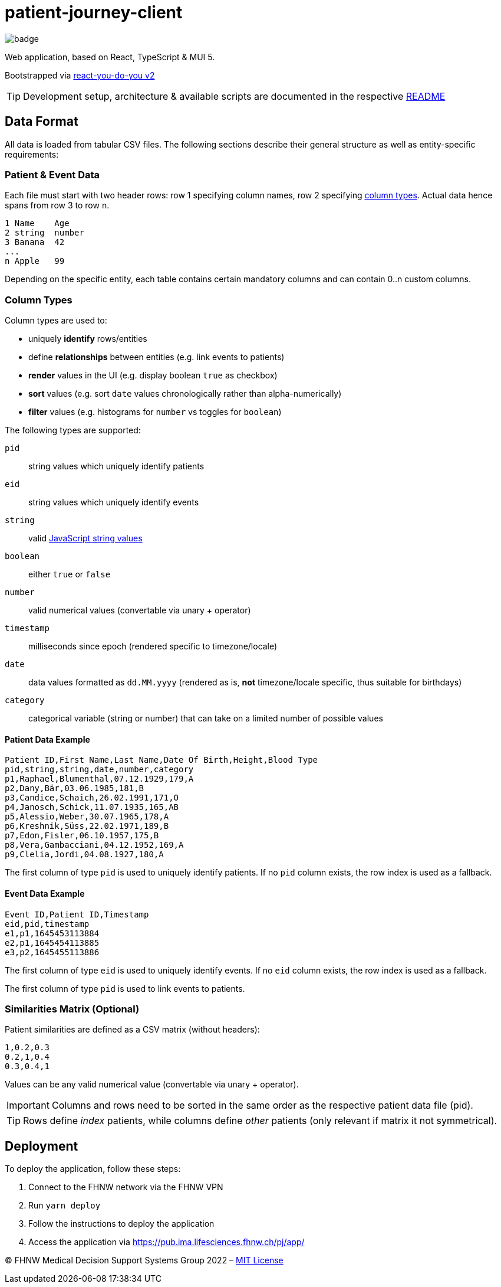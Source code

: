 = patient-journey-client

image:https://github.com/fhnw-medical-informatics/patient-journey/actions/workflows/main.yml/badge.svg[]

Web application, based on React, TypeScript & MUI 5.

Bootstrapped via https://github.com/netzwerg/react-you-do-you[react-you-do-you v2]

TIP: Development setup, architecture & available scripts are documented in the respective https://github.com/netzwerg/react-you-do-you/blob/main/README.adoc[README]


== Data Format

All data is loaded from tabular CSV files.
The following sections describe their general structure as well as entity-specific requirements:

=== Patient & Event Data

Each file must start with two header rows: row 1 specifying column names, row 2 specifying <<column-types, column types>>.
Actual data hence spans from row 3 to row n.

----
1 Name    Age
2 string  number
3 Banana  42
...
n Apple   99
----

Depending on the specific entity, each table contains certain mandatory columns and can contain 0..n custom columns.

[[column-types]]
=== Column Types

Column types are used to:

* uniquely *identify* rows/entities
* define *relationships* between entities (e.g. link events to patients)
* *render* values in the UI (e.g. display boolean `true` as checkbox)
* *sort* values (e.g. sort `date` values chronologically rather than alpha-numerically)
* *filter* values (e.g. histograms for `number` vs toggles for `boolean`)

The following types are supported:

`pid`:: string values which uniquely identify patients
`eid`:: string values which uniquely identify events
`string`:: valid https://developer.mozilla.org/en-US/docs/Web/JavaScript/Data_structures#string_type[JavaScript string values]
`boolean`:: either `true` or `false`
`number`:: valid numerical values (convertable via unary + operator)
`timestamp`:: milliseconds since epoch (rendered specific to timezone/locale)
`date`:: data values formatted as `dd.MM.yyyy` (rendered as is, *not* timezone/locale specific, thus suitable for birthdays)
`category`:: categorical variable (string or number) that can take on a limited number of possible values

==== Patient Data Example

----
Patient ID,First Name,Last Name,Date Of Birth,Height,Blood Type
pid,string,string,date,number,category
p1,Raphael,Blumenthal,07.12.1929,179,A
p2,Dany,Bär,03.06.1985,181,B
p3,Candice,Schaich,26.02.1991,171,O
p4,Janosch,Schick,11.07.1935,165,AB
p5,Alessio,Weber,30.07.1965,178,A
p6,Kreshnik,Süss,22.02.1971,189,B
p7,Edon,Fisler,06.10.1957,175,B
p8,Vera,Gambacciani,04.12.1952,169,A
p9,Clelia,Jordi,04.08.1927,180,A
----

The first column of type `pid` is used to uniquely identify patients.
If no `pid` column exists, the row index is used as a fallback.

==== Event Data Example

----
Event ID,Patient ID,Timestamp
eid,pid,timestamp
e1,p1,1645453113884
e2,p1,1645454113885
e3,p2,1645455113886
----

The first column of type `eid` is used to uniquely identify events.
If no `eid` column exists, the row index is used as a fallback.

The first column of type `pid` is used to link events to patients.

=== Similarities Matrix (Optional)

Patient similarities are defined as a CSV matrix (without headers):

----
1,0.2,0.3
0.2,1,0.4
0.3,0.4,1
----

Values can be any valid numerical value (convertable via unary + operator).

[IMPORTANT]
Columns and rows need to be sorted in the same order as the respective patient data file (pid).

[TIP]
Rows define _index_ patients, while columns define _other_ patients (only relevant if matrix it not symmetrical).

== Deployment

To deploy the application, follow these steps:

1. Connect to the FHNW network via the FHNW VPN
2. Run `yarn deploy`
3. Follow the instructions to deploy the application
4. Access the application via https://pub.ima.lifesciences.fhnw.ch/pj/app/[https://pub.ima.lifesciences.fhnw.ch/pj/app/]

&copy; FHNW Medical Decision Support Systems Group 2022 – link:LICENSE[MIT License]
